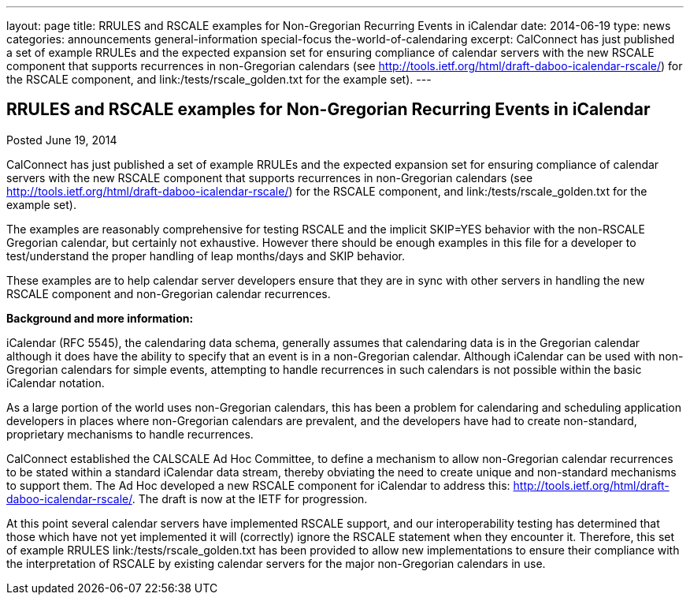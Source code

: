 ---
layout: page
title: RRULES and RSCALE examples for Non-Gregorian Recurring Events in iCalendar
date: 2014-06-19
type: news
categories: announcements general-information special-focus the-world-of-calendaring
excerpt: CalConnect has just published a set of example RRULEs and the expected expansion set for ensuring compliance of calendar servers with the new RSCALE component that supports recurrences in non-Gregorian calendars (see http://tools.ietf.org/html/draft-daboo-icalendar-rscale/) for the RSCALE component, and link:/tests/rscale_golden.txt for the example set).
---

== RRULES and RSCALE examples for Non-Gregorian Recurring Events in iCalendar

Posted June 19, 2014 

CalConnect has just published a set of example RRULEs and the expected expansion set for ensuring compliance of calendar servers with the new RSCALE component that supports recurrences in non-Gregorian calendars (see http://tools.ietf.org/html/draft-daboo-icalendar-rscale/) for the RSCALE component, and link:/tests/rscale_golden.txt for the example set).

The examples are reasonably comprehensive for testing RSCALE and the implicit SKIP=YES behavior with the non-RSCALE Gregorian calendar, but certainly not exhaustive. However there should be enough examples in this file for a developer to test/understand the proper handling of leap months/days and SKIP behavior.&nbsp;

These examples are to help calendar server developers ensure that they are in sync with other servers in handling the new RSCALE component and non-Gregorian calendar recurrences.

*Background and more information:*

iCalendar (RFC 5545), the calendaring data schema, generally assumes that calendaring data is in the Gregorian calendar although it does have the ability to specify that an event is in a non-Gregorian calendar. Although iCalendar can be used with non-Gregorian calendars for simple events, attempting to handle recurrences in such calendars is not possible within the basic iCalendar notation.

As a large portion of the world uses non-Gregorian calendars, this has been a problem for calendaring and scheduling application developers in places where non-Gregorian calendars are prevalent, and the developers have had to create non-standard, proprietary mechanisms to handle recurrences.

CalConnect established the CALSCALE Ad Hoc Committee, to define a mechanism to allow non-Gregorian calendar recurrences to be stated within a standard iCalendar data stream, thereby obviating the need to create unique and non-standard mechanisms to support them. The Ad Hoc developed a new RSCALE component for iCalendar to address this: http://tools.ietf.org/html/draft-daboo-icalendar-rscale/[]. The draft is now at the IETF for progression.

At this point several calendar servers have implemented RSCALE support, and our interoperability testing has determined that those which have not yet implemented it will (correctly) ignore the RSCALE statement when they encounter it. Therefore, this set of example RRULES link:/tests/rscale_golden.txt has been provided to allow new implementations to ensure their compliance with the interpretation of RSCALE by existing calendar servers for the major non-Gregorian calendars in use.


